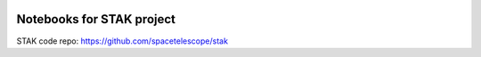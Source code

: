 .. image:: https://readthedocs.org/projects/stak-notebooks/badge/?version=latest
    :target: http://stak-notebooks.readthedocs.io/en/latest/?badge=latest




Notebooks for STAK project
==========================

STAK code repo: https://github.com/spacetelescope/stak
